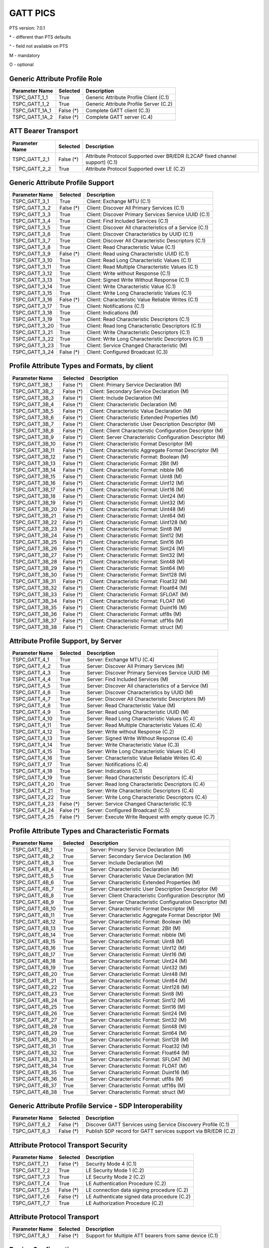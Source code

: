 GATT PICS
#########

PTS version: 7.0.1

\* - different than PTS defaults

\^ - field not available on PTS

M - mandatory

O - optional


Generic Attribute Profile Role
******************************

==============	===========	============================================
Parameter Name	Selected	Description
==============	===========	============================================
TSPC_GATT_1_1	True		Generic Attribute Profile Client (C.1)
TSPC_GATT_1_2	True		Generic Attribute Profile Server (C.2)
TSPC_GATT_1A_1	False (*)	Complete GATT client (C.3)
TSPC_GATT_1A_2	False (*)	Complete GATT server (C.4)
==============	===========	============================================


ATT Bearer Transport
********************

==============	===========	============================================
Parameter Name	Selected	Description
==============	===========	============================================
TSPC_GATT_2_1	False (*)	Attribute Protocol Supported over BR/EDR
				(L2CAP fixed channel support) (C.1)
TSPC_GATT_2_2	True		Attribute Protocol Supported over LE (C.2)
==============	===========	============================================


Generic Attribute Profile Support
*********************************

==============	===========	============================================
Parameter Name	Selected	Description
==============	===========	============================================
TSPC_GATT_3_1	True		Client: Exchange MTU (C.1)
TSPC_GATT_3_2	False (*)	Client: Discover All Primary Services (C.1)
TSPC_GATT_3_3	True		Client: Discover Primary Services Service
				UUID (C.1)
TSPC_GATT_3_4	True		Client: Find Included Services (C.1)
TSPC_GATT_3_5	True		Client: Discover All characteristics of a
				Service (C.1)
TSPC_GATT_3_6	True		Client: Discover Characteristics by UUID (C.1)
TSPC_GATT_3_7	True		Client: Discover All Characteristic Descriptors
				(C.1)
TSPC_GATT_3_8	True		Client: Read Characteristic Value (C.1)
TSPC_GATT_3_9	False (*)	Client: Read using Characteristic UUID (C.1)
TSPC_GATT_3_10	True		Client: Read Long Characteristic Values (C.1)
TSPC_GATT_3_11	True		Client: Read Multiple Characteristic
				Values (C.1)
TSPC_GATT_3_12	True		Client: Write without Response (C.1)
TSPC_GATT_3_13	True		Client: Signed Write Without Response (C.1)
TSPC_GATT_3_14	True		Client: Write Characteristic Value (C.1)
TSPC_GATT_3_15	True		Client: Write Long Characteristic Values (C.1)
TSPC_GATT_3_16	False (*)	Client: Characteristic Value Reliable
				Writes (C.1)
TSPC_GATT_3_17	True		Client: Notifications (C.1)
TSPC_GATT_3_18	True		Client: Indications (M)
TSPC_GATT_3_19	True		Client: Read Characteristic Descriptors (C.1)
TSPC_GATT_3_20	True		Client: Read long Characteristic Descriptors
				(C.1)
TSPC_GATT_3_21	True		Client: Write Characteristic Descriptors (C.1)
TSPC_GATT_3_22	True		Client: Write Long Characteristic Descriptors
				(C.1)
TSPC_GATT_3_23	True		Client: Service Changed Characteristic (M)
TSPC_GATT_3_24	False (*)	Client: Configured Broadcast (C.3)
==============	===========	============================================


Profile Attribute Types and Formats, by client
**********************************************

===============	===========	============================================
Parameter Name	Selected	Description
===============	===========	============================================
TSPC_GATT_3B_1	False (*)	Client: Primary Service Declaration (M)
TSPC_GATT_3B_2	False (*)	Client: Secondary Service Declaration (M)
TSPC_GATT_3B_3	False (*)	Client: Include Declaration (M)
TSPC_GATT_3B_4	False (*)	Client: Characteristic Declaration (M)
TSPC_GATT_3B_5	False (*)	Client: Characteristic Value Declaration (M)
TSPC_GATT_3B_6	False (*)	Client: Characteristic Extended Properties (M)
TSPC_GATT_3B_7	False (*)	Client: Characteristic User Description
				Descriptor (M)
TSPC_GATT_3B_8	False (*)	Client: Client Characteristic Configuration
				Descriptor (M)
TSPC_GATT_3B_9	False (*)	Client: Server Characteristic Configuration
				Descriptor (M)
TSPC_GATT_3B_10	False (*)	Client: Characteristic Format Descriptor (M)
TSPC_GATT_3B_11	False (*)	Client: Characteristic Aggregate Format
				Descriptor (M)
TSPC_GATT_3B_12	False (*)	Client: Characteristic Format: Boolean (M)
TSPC_GATT_3B_13	False (*)	Client: Characteristic Format: 2Bit (M)
TSPC_GATT_3B_14	False (*)	Client: Characteristic Format: nibble (M)
TSPC_GATT_3B_15	False (*)	Client: Characteristic Format: Uint8 (M)
TSPC_GATT_3B_16	False (*)	Client: Characteristic Format: Uint12 (M)
TSPC_GATT_3B_17	False (*)	Client: Characteristic Format: Uint16 (M)
TSPC_GATT_3B_18	False (*)	Client: Characteristic Format: Uint24 (M)
TSPC_GATT_3B_19	False (*)	Client: Characteristic Format: Uint32 (M)
TSPC_GATT_3B_20	False (*)	Client: Characteristic Format: Uint48 (M)
TSPC_GATT_3B_21	False (*)	Client: Characteristic Format: Uint64 (M)
TSPC_GATT_3B_22	False (*)	Client: Characteristic Format: Uint128 (M)
TSPC_GATT_3B_23	False (*)	Client: Characteristic Format: Sint8 (M)
TSPC_GATT_3B_24	False (*)	Client: Characteristic Format: Sint12 (M)
TSPC_GATT_3B_25	False (*)	Client: Characteristic Format: Sint16 (M)
TSPC_GATT_3B_26	False (*)	Client: Characteristic Format: Sint24 (M)
TSPC_GATT_3B_27	False (*)	Client: Characteristic Format: Sint32 (M)
TSPC_GATT_3B_28	False (*)	Client: Characteristic Format: Sint48 (M)
TSPC_GATT_3B_29	False (*)	Client: Characteristic Format: Sint64 (M)
TSPC_GATT_3B_30	False (*)	Client: Characteristic Format: Sint128 (M)
TSPC_GATT_3B_31	False (*)	Client: Characteristic Format: Float32 (M)
TSPC_GATT_3B_32	False (*)	Client: Characteristic Format: Float64 (M)
TSPC_GATT_3B_33	False (*)	Client: Characteristic Format: SFLOAT (M)
TSPC_GATT_3B_34	False (*)	Client: Characteristic Format: FLOAT (M)
TSPC_GATT_3B_35	False (*)	Client: Characteristic Format: Duint16 (M)
TSPC_GATT_3B_36	False (*)	Client: Characteristic Format: utf8s (M)
TSPC_GATT_3B_37	False (*)	Client: Characteristic Format: utf16s (M)
TSPC_GATT_3B_38	False (*)	Client: Characteristic Format: struct (M)
===============	===========	============================================


Attribute Profile Support, by Server
************************************

==============	===========	============================================
Parameter Name	Selected	Description
==============	===========	============================================
TSPC_GATT_4_1	True		Server: Exchange MTU (C.4)
TSPC_GATT_4_2	True		Server: Discover All Primary Services (M)
TSPC_GATT_4_3	True		Server: Discover Primary Services Service
				UUID (M)
TSPC_GATT_4_4	True		Server: Find Included Services (M)
TSPC_GATT_4_5	True		Server: Discover All characteristics of
				a Service (M)
TSPC_GATT_4_6	True		Server: Discover Characteristics by UUID (M)
TSPC_GATT_4_7	True		Server: Discover All Characteristic
				Descriptors (M)
TSPC_GATT_4_8	True		Server: Read Characteristic Value (M)
TSPC_GATT_4_9	True		Server: Read using Characteristic UUID (M)
TSPC_GATT_4_10	True		Server: Read Long Characteristic Values (C.4)
TSPC_GATT_4_11	True		Server: Read Multiple Characteristic
				Values (C.4)
TSPC_GATT_4_12	True		Server: Write without Response (C.2)
TSPC_GATT_4_13	True		Server: Signed Write Without Response (C.4)
TSPC_GATT_4_14	True		Server: Write Characteristic Value (C.3)
TSPC_GATT_4_15	True		Server: Write Long Characteristic Values (C.4)
TSPC_GATT_4_16	True		Server: Characteristic Value Reliable
				Writes (C.4)
TSPC_GATT_4_17	True		Server: Notifications (C.4)
TSPC_GATT_4_18	True		Server: Indications (C.1)
TSPC_GATT_4_19	True		Server: Read Characteristic Descriptors (C.4)
TSPC_GATT_4_20	True		Server: Read long Characteristic
				Descriptors (C.4)
TSPC_GATT_4_21	True		Server: Write Characteristic Descriptors (C.4)
TSPC_GATT_4_22	True		Server: Write Long Characteristic
				Descriptors (C.4)
TSPC_GATT_4_23	False (*)	Server: Service Changed Characteristic (C.1)
TSPC_GATT_4_24	False (*)	Server: Configured Broadcast (C.5)
TSPC_GATT_4_25	False (*)	Server: Execute Write Request with empty queue (C.7)
==============	===========	============================================


Profile Attribute Types and Characteristic Formats
**************************************************

===============	===========	============================================
Parameter Name	Selected	Description
===============	===========	============================================
TSPC_GATT_4B_1	True		Server: Primary Service Declaration (M)
TSPC_GATT_4B_2	True		Server: Secondary Service Declaration (M)
TSPC_GATT_4B_3	True		Server: Include Declaration (M)
TSPC_GATT_4B_4	True		Server: Characteristic Declaration (M)
TSPC_GATT_4B_5	True		Server: Characteristic Value Declaration (M)
TSPC_GATT_4B_6	True		Server: Characteristic Extended Properties (M)
TSPC_GATT_4B_7	True		Server: Characteristic User Description
				Descriptor (M)
TSPC_GATT_4B_8	True		Server: Client Characteristic Configuration
				Descriptor (M)
TSPC_GATT_4B_9	True		Server: Server Characteristic Configuration
				Descriptor (M)
TSPC_GATT_4B_10	True		Server: Characteristic Format Descriptor (M)
TSPC_GATT_4B_11	True		Server: Characteristic Aggregate Format
				Descriptor (M)
TSPC_GATT_4B_12	True		Server: Characteristic Format: Boolean (M)
TSPC_GATT_4B_13	True		Server: Characteristic Format: 2Bit (M)
TSPC_GATT_4B_14	True		Server: Characteristic Format: nibble (M)
TSPC_GATT_4B_15	True		Server: Characteristic Format: Uint8 (M)
TSPC_GATT_4B_16	True		Server: Characteristic Format: Uint12 (M)
TSPC_GATT_4B_17	True		Server: Characteristic Format: Uint16 (M)
TSPC_GATT_4B_18	True		Server: Characteristic Format: Uint24 (M)
TSPC_GATT_4B_19	True		Server: Characteristic Format: Uint32 (M)
TSPC_GATT_4B_20	True		Server: Characteristic Format: Uint48 (M)
TSPC_GATT_4B_21	True		Server: Characteristic Format: Uint64 (M)
TSPC_GATT_4B_22	True		Server: Characteristic Format: Uint128 (M)
TSPC_GATT_4B_23	True		Server: Characteristic Format: Sint8 (M)
TSPC_GATT_4B_24	True		Server: Characteristic Format: Sint12 (M)
TSPC_GATT_4B_25	True		Server: Characteristic Format: Sint16 (M)
TSPC_GATT_4B_26	True		Server: Characteristic Format: Sint24 (M)
TSPC_GATT_4B_27	True		Server: Characteristic Format: Sint32 (M)
TSPC_GATT_4B_28	True		Server: Characteristic Format: Sint48 (M)
TSPC_GATT_4B_29	True		Server: Characteristic Format: Sint64 (M)
TSPC_GATT_4B_30	True		Server: Characteristic Format: Sint128 (M)
TSPC_GATT_4B_31	True		Server: Characteristic Format: Float32 (M)
TSPC_GATT_4B_32	True		Server: Characteristic Format: Float64 (M)
TSPC_GATT_4B_33	True		Server: Characteristic Format: SFLOAT (M)
TSPC_GATT_4B_34	True		Server: Characteristic Format: FLOAT (M)
TSPC_GATT_4B_35	True		Server: Characteristic Format: Duint16 (M)
TSPC_GATT_4B_36	True		Server: Characteristic Format: utf8s (M)
TSPC_GATT_4B_37	True		Server: Characteristic Format: utf16s (M)
TSPC_GATT_4B_38	True		Server: Characteristic Format: struct (M)
===============	===========	============================================


Generic Attribute Profile Service - SDP Interoperability
********************************************************

==============	===========	============================================
Parameter Name	Selected	Description
==============	===========	============================================
TSPC_GATT_6_2	False (*)	Discover GATT Services using Service Discovery
				Profile (C.1)
TSPC_GATT_6_3	False (*)	Publish SDP record for GATT services support
				via BR/EDR (C.2)
==============	===========	============================================


Attribute Protocol Transport Security
*************************************

==============	===========	============================================
Parameter Name	Selected	Description
==============	===========	============================================
TSPC_GATT_7_1	False (*)	Security Mode 4 (C.1)
TSPC_GATT_7_2	True		LE Security Mode 1 (C.2)
TSPC_GATT_7_3	True		LE Security Mode 2 (C.2)
TSPC_GATT_7_4	True		LE Authentication Procedure (C.2)
TSPC_GATT_7_5	False (*)	LE connection data signing procedure (C.2)
TSPC_GATT_7_6	False (*)	LE Authenticate signed data procedure (C.2)
TSPC_GATT_7_7	True		LE Authorization Procedure (C.2)
==============	===========	============================================


Attribute Protocol Transport
****************************

==============	===========	============================================
Parameter Name	Selected	Description
==============	===========	============================================
TSPC_GATT_8_1	False (*)	Support for Multiple ATT bearers from same
				device (C.1)
==============	===========	============================================


Device Configuration
********************

==============	===========	============================================
Parameter Name	Selected	Description
==============	===========	============================================
TSPC_GAP_0_2	True		LE (C.2)
==============	===========	============================================
